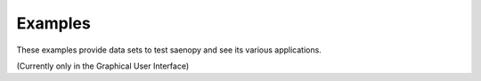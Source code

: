 Examples
========

These examples provide data sets to test saenopy and see its various applications.

(Currently only in the Graphical User Interface)

